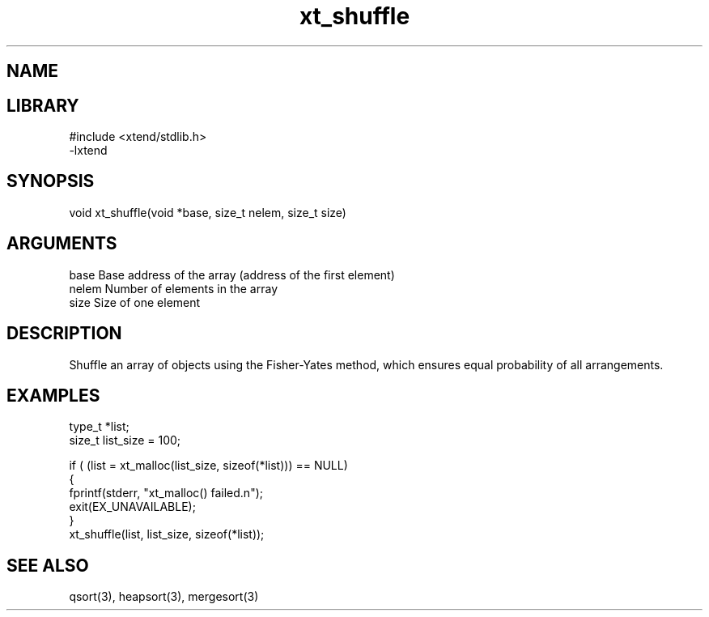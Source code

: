 \" Generated by c2man from xt_shuffle.c
.TH xt_shuffle 3

.SH NAME


.SH LIBRARY
\" Indicate #includes, library name, -L and -l flags
.nf
.na
#include <xtend/stdlib.h>
-lxtend
.ad
.fi

\" Convention:
\" Underline anything that is typed verbatim - commands, etc.
.SH SYNOPSIS
.nf
.na
void    xt_shuffle(void *base, size_t nelem, size_t size)
.ad
.fi

.SH ARGUMENTS
.nf
.na
base    Base address of the array (address of the first element)
nelem   Number of elements in the array
size    Size of one element
.ad
.fi

.SH DESCRIPTION

Shuffle an array of objects using the Fisher-Yates method, which
ensures equal probability of all arrangements.

.SH EXAMPLES
.nf
.na

type_t  *list;
size_t  list_size = 100;

if ( (list = xt_malloc(list_size, sizeof(*list))) == NULL)
{
    fprintf(stderr, "xt_malloc() failed.n");
    exit(EX_UNAVAILABLE);
}
...
xt_shuffle(list, list_size, sizeof(*list));
.ad
.fi

.SH SEE ALSO

qsort(3), heapsort(3), mergesort(3)

